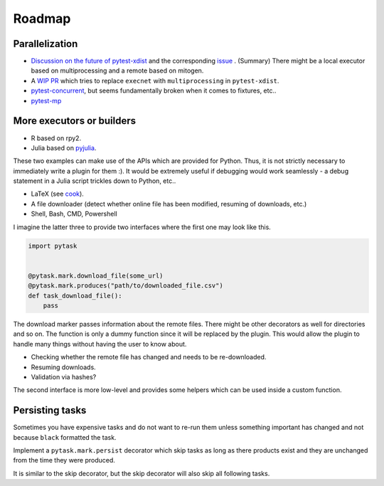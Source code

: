 Roadmap
=======

Parallelization
---------------

* `Discussion on the future of pytest-xdist <https://www.mail-archive.com/
  search?l=pytest-dev@python.org&q=subject:%22%5C%5Bpytest%5C-dev%5C%5D+Future+of+
  pytest%5C-xdist%5C%2Fexecnet%5C%3F%22&o=newest&f=1>`_ and the corresponding `issue
  <https://github.com/pytest-dev/pytest-xdist/issues/302>`_ . (Summary) There might be a
  local executor based on multiprocessing and a remote based on mitogen.

* A `WIP PR <https://github.com/pytest-dev/pytest-xdist/pull/479>`_ which tries to
  replace ``execnet`` with ``multiprocessing`` in ``pytest-xdist``.

* `pytest-concurrent <https://github.com/reverbc/pytest-concurrent>`_, but seems
  fundamentally broken when it comes to fixtures, etc..

* `pytest-mp <https://github.com/ansible/pytest-mp>`_


More executors or builders
--------------------------

* R based on rpy2.

* Julia based on `pyjulia <https://github.com/JuliaPy/pyjulia>`_.

These two examples can make use of the APIs which are provided for Python. Thus, it
is not strictly necessary to immediately write a plugin for them :). It would be
extremely useful if debugging would work seamlessly - a debug statement in a Julia
script trickles down to Python, etc..

* LaTeX (see `cook <https://github.com/jachris/cook/blob/master/cook/latex.py>`_).

* A file downloader (detect whether online file has been modified, resuming of
  downloads, etc.)

* Shell, Bash, CMD, Powershell

I imagine the latter three to provide two interfaces where the first one may look like
this.

.. code-block:: python

    import pytask


    @pytask.mark.download_file(some_url)
    @pytask.mark.produces("path/to/downloaded_file.csv")
    def task_download_file():
        pass

The download marker passes information about the remote files. There might be other
decorators as well for directories and so on. The function is only a dummy function
since it will be replaced by the plugin. This would allow the plugin to handle many
things without having the user to know about.

* Checking whether the remote file has changed and needs to be re-downloaded.
* Resuming downloads.
* Validation via hashes?

The second interface is more low-level and provides some helpers which can be used
inside a custom function.


Persisting tasks
----------------

Sometimes you have expensive tasks and do not want to re-run them unless something
important has changed and not because ``black`` formatted the task.

Implement a ``pytask.mark.persist`` decorator which skip tasks as long as there products
exist and they are unchanged from the time they were produced.

It is similar to the skip decorator, but the skip decorator will also skip all following
tasks.
